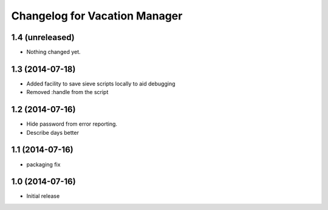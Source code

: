 Changelog for Vacation Manager
==============================

1.4 (unreleased)
----------------

- Nothing changed yet.


1.3 (2014-07-18)
----------------

- Added facility to save sieve scripts locally to aid debugging
- Removed :handle from the script


1.2 (2014-07-16)
----------------

- Hide password from error reporting.
- Describe days better


1.1 (2014-07-16)
----------------

- packaging fix


1.0 (2014-07-16)
----------------

- Initial release


